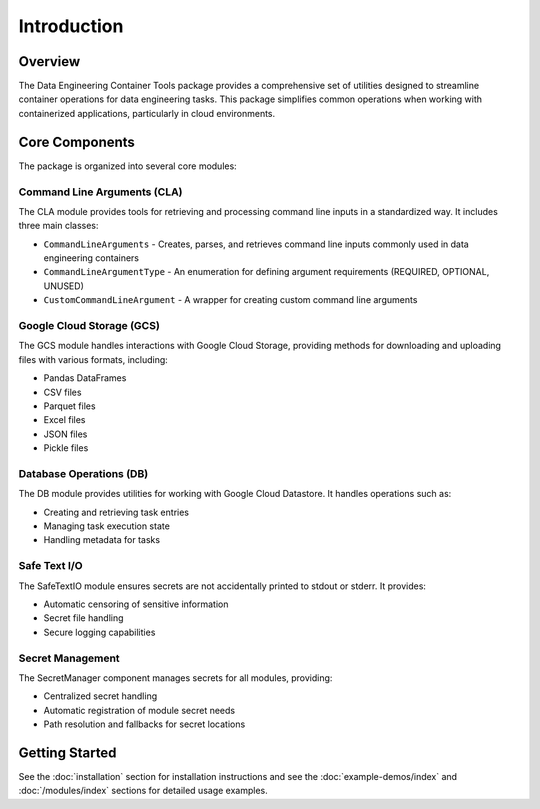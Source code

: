 Introduction
============

Overview
--------

The Data Engineering Container Tools package provides a comprehensive set of utilities designed to streamline container operations for data engineering tasks. This package simplifies common operations when working with containerized applications, particularly in cloud environments.

Core Components
---------------

The package is organized into several core modules:

Command Line Arguments (CLA)
~~~~~~~~~~~~~~~~~~~~~~~~~~~~

The CLA module provides tools for retrieving and processing command line inputs in a standardized way. It includes three main classes:

* ``CommandLineArguments`` - Creates, parses, and retrieves command line inputs commonly used in data engineering containers
* ``CommandLineArgumentType`` - An enumeration for defining argument requirements (REQUIRED, OPTIONAL, UNUSED)
* ``CustomCommandLineArgument`` - A wrapper for creating custom command line arguments

Google Cloud Storage (GCS)
~~~~~~~~~~~~~~~~~~~~~~~~~~

The GCS module handles interactions with Google Cloud Storage, providing methods for downloading and uploading files with various formats, including:

* Pandas DataFrames
* CSV files
* Parquet files
* Excel files
* JSON files
* Pickle files

Database Operations (DB)
~~~~~~~~~~~~~~~~~~~~~~~~

The DB module provides utilities for working with Google Cloud Datastore. It handles operations such as:

* Creating and retrieving task entries
* Managing task execution state
* Handling metadata for tasks

Safe Text I/O
~~~~~~~~~~~~~

The SafeTextIO module ensures secrets are not accidentally printed to stdout or stderr. It provides:

* Automatic censoring of sensitive information
* Secret file handling
* Secure logging capabilities

Secret Management
~~~~~~~~~~~~~~~~~

The SecretManager component manages secrets for all modules, providing:

* Centralized secret handling
* Automatic registration of module secret needs
* Path resolution and fallbacks for secret locations

Getting Started
---------------

See the :doc:`installation` section for installation instructions and see the :doc:`example-demos/index` and :doc:`/modules/index` sections for detailed usage examples.